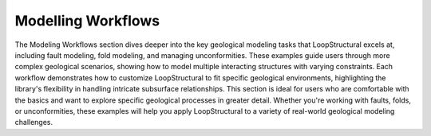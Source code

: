 Modelling Workflows
------------------------
The Modeling Workflows section dives deeper into the key geological modeling tasks that LoopStructural excels at, including fault modeling, fold modeling, and managing unconformities. 
These examples guide users through more complex geological scenarios, showing how to model multiple interacting structures with varying constraints. 
Each workflow demonstrates how to customize LoopStructural to fit specific geological environments, highlighting the library's flexibility in handling intricate subsurface relationships. 
This section is ideal for users who are comfortable with the basics and want to explore specific geological processes in greater detail. 
Whether you're working with faults, folds, or unconformities, these examples will help you apply LoopStructural to a variety of real-world geological modeling challenges.

